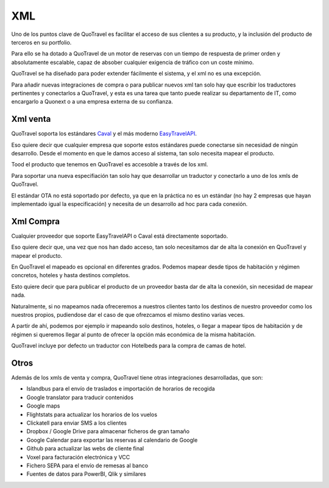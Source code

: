 ###
XML
###

Uno de los puntos clave de QuoTravel es facilitar el acceso de sus clientes a su producto, y la inclusión del producto de terceros en su portfolio.

Para ello se ha dotado a QuoTravel de un motor de reservas con un tiempo de respuesta de primer orden y absolutamente escalable, capaz de absober cualquier exigencia de tráfico con un coste mínimo.

QuoTravel se ha diseñado para poder extender fácilmente el sistema, y el xml no es una excepción.

Para añadir nuevas integraciones de compra o para publicar nuevos xml tan solo hay que escribir los traductores pertinentes y conectarlos a QuoTravel, y esta es una tarea que tanto puede realizar su departamento de IT, como encargarlo a Quonext o a una empresa externa de su confianza.


*********
Xml venta
*********

QuoTravel soporta los estándares `Caval
<http://caval.travel>`_ y el más moderno `EasyTravelAPI
<http://easytravelapi.org>`_.

Eso quiere decir que cualquier empresa que soporte estos estándares puede conectarse sin necesidad de ningún desarrollo. Desde el momento en que le damos acceso al sistema, tan solo necesita mapear el producto.

Tood el producto que tenemos en QuoTravel es accesoble a través de los xml.

Para soportar una nueva especifiación tan solo hay que desarrollar un traductor y conectarlo a uno de los xmls de QuoTravel.

El estándar OTA no está soportado por defecto, ya que en la práctica no es un estándar (no hay 2 empresas que hayan implementado igual la especificación) y necesita de un desarrollo ad hoc para cada conexión.

**********
Xml Compra
**********

Cualquier proveedor que soporte EasyTravelAPI o Caval está directamente soportado.

Eso quiere decir que, una vez que nos han dado acceso, tan solo necesitamos dar de alta la conexión en QuoTravel y mapear el producto.

En QuoTravel el mapeado es opcional en diferentes grados. Podemos mapear desde tipos de habitación y régimen concretos, hoteles y hasta destinos completos.

Esto quiere decir que para publicar el producto de un proveedor basta dar de alta la conexión, sin necesidad de mapear nada.

Naturalmente, si no mapeamos nada ofreceremos a nuestros clientes tanto los destinos de nuestro proveedor como los nuestros propios, pudiendose dar el caso de que ofrezcamos el mismo destino varias veces.

A partir de ahí, podemos por ejemplo ir mapeando solo destinos, hoteles, o llegar a mapear tipos de habitación y de régimen si queremos llegar al punto de ofrecer la opción más económica de la misma habitación.

QuoTravel incluye por defecto un traductor con Hotelbeds para la compra de camas de hotel.


*****
Otros
*****

Además de los xmls de venta y compra, QuoTravel tiene otras integraciones desarrolladas, que son:

- Islandbus para el envío de traslados e importación de horarios de recogida
- Google translator para traducir contenidos
- Google maps
- Flightstats para actualizar los horarios de los vuelos
- Clickatell para enviar SMS a los clientes
- Dropbox / Google Drive para almacenar ficheros de gran tamaño
- Google Calendar para exportar las reservas al calendario de Google
- Github para actualizar las webs de cliente final
- Voxel para facturación electrónica y VCC
- Fichero SEPA para el envío de remesas al banco
- Fuentes de datos para PowerBI, Qlik y similares

